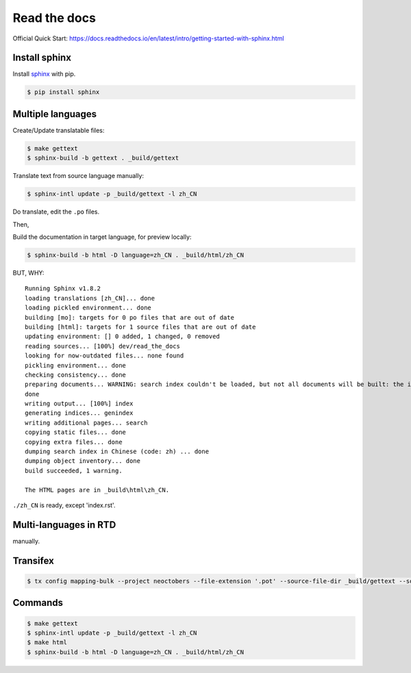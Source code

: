 Read the docs
=============

Official Quick Start: https://docs.readthedocs.io/en/latest/intro/getting-started-with-sphinx.html

Install sphinx
--------------

Install `sphinx`_ with pip.

.. _sphinx: http://sphinx-doc.org/install.html

.. code-block:: console

    $ pip install sphinx


Multiple languages
------------------

Create/Update translatable files:

.. code-block:: console

    $ make gettext
    $ sphinx-build -b gettext . _build/gettext

Translate text from source language manually:

.. code-block:: console

    $ sphinx-intl update -p _build/gettext -l zh_CN

Do translate, edit the ``.po`` files.

Then,

Build the documentation in target language, for preview locally:

.. code-block:: console

    $ sphinx-build -b html -D language=zh_CN . _build/html/zh_CN


BUT, WHY::

    Running Sphinx v1.8.2
    loading translations [zh_CN]... done
    loading pickled environment... done
    building [mo]: targets for 0 po files that are out of date
    building [html]: targets for 1 source files that are out of date
    updating environment: [] 0 added, 1 changed, 0 removed
    reading sources... [100%] dev/read_the_docs
    looking for now-outdated files... none found
    pickling environment... done
    checking consistency... done
    preparing documents... WARNING: search index couldn't be loaded, but not all documents will be built: the index will be incomplete.
    done
    writing output... [100%] index
    generating indices... genindex
    writing additional pages... search
    copying static files... done
    copying extra files... done
    dumping search index in Chinese (code: zh) ... done
    dumping object inventory... done
    build succeeded, 1 warning.

    The HTML pages are in _build\html\zh_CN.


``./zh_CN`` is ready, except 'index.rst'.


Multi-languages in RTD
----------------------

manually.


Transifex
---------

.. code-block:: console

    $ tx config mapping-bulk --project neoctobers --file-extension '.pot' --source-file-dir _build/gettext --source-lang en --type PO --expression 'locale/<lang>/LC_MESSAGES/{filepath}/{filename}.po' --execute



Commands
--------

.. code-block:: console

    $ make gettext
    $ sphinx-intl update -p _build/gettext -l zh_CN
    $ make html
    $ sphinx-build -b html -D language=zh_CN . _build/html/zh_CN

